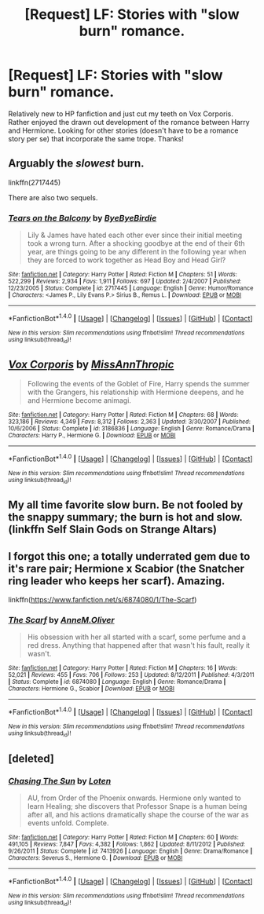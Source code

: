 #+TITLE: [Request] LF: Stories with "slow burn" romance.

* [Request] LF: Stories with "slow burn" romance.
:PROPERTIES:
:Author: lastamaranth
:Score: 13
:DateUnix: 1477433834.0
:DateShort: 2016-Oct-26
:FlairText: Request
:END:
Relatively new to HP fanfiction and just cut my teeth on Vox Corporis. Rather enjoyed the drawn out development of the romance between Harry and Hermione. Looking for other stories (doesn't have to be a romance story per se) that incorporate the same trope. Thanks!


** Arguably the /slowest/ burn.

linkffn(2717445)

There are also two sequels.
:PROPERTIES:
:Author: NaughtyGaymer
:Score: 2
:DateUnix: 1477483527.0
:DateShort: 2016-Oct-26
:END:

*** [[http://www.fanfiction.net/s/2717445/1/][*/Tears on the Balcony/*]] by [[https://www.fanfiction.net/u/71431/ByeByeBirdie][/ByeByeBirdie/]]

#+begin_quote
  Lily & James have hated each other ever since their initial meeting took a wrong turn. After a shocking goodbye at the end of their 6th year, are things going to be any different in the following year when they are forced to work together as Head Boy and Head Girl?
#+end_quote

^{/Site/: [[http://www.fanfiction.net/][fanfiction.net]] *|* /Category/: Harry Potter *|* /Rated/: Fiction M *|* /Chapters/: 51 *|* /Words/: 522,299 *|* /Reviews/: 2,934 *|* /Favs/: 1,911 *|* /Follows/: 697 *|* /Updated/: 2/4/2007 *|* /Published/: 12/23/2005 *|* /Status/: Complete *|* /id/: 2717445 *|* /Language/: English *|* /Genre/: Humor/Romance *|* /Characters/: <James P., Lily Evans P.> Sirius B., Remus L. *|* /Download/: [[http://www.ff2ebook.com/old/ffn-bot/index.php?id=2717445&source=ff&filetype=epub][EPUB]] or [[http://www.ff2ebook.com/old/ffn-bot/index.php?id=2717445&source=ff&filetype=mobi][MOBI]]}

--------------

*FanfictionBot*^{1.4.0} *|* [[[https://github.com/tusing/reddit-ffn-bot/wiki/Usage][Usage]]] | [[[https://github.com/tusing/reddit-ffn-bot/wiki/Changelog][Changelog]]] | [[[https://github.com/tusing/reddit-ffn-bot/issues/][Issues]]] | [[[https://github.com/tusing/reddit-ffn-bot/][GitHub]]] | [[[https://www.reddit.com/message/compose?to=tusing][Contact]]]

^{/New in this version: Slim recommendations using/ ffnbot!slim! /Thread recommendations using/ linksub(thread_id)!}
:PROPERTIES:
:Author: FanfictionBot
:Score: 1
:DateUnix: 1477483577.0
:DateShort: 2016-Oct-26
:END:


** [[http://www.fanfiction.net/s/3186836/1/][*/Vox Corporis/*]] by [[https://www.fanfiction.net/u/659787/MissAnnThropic][/MissAnnThropic/]]

#+begin_quote
  Following the events of the Goblet of Fire, Harry spends the summer with the Grangers, his relationship with Hermione deepens, and he and Hermione become animagi.
#+end_quote

^{/Site/: [[http://www.fanfiction.net/][fanfiction.net]] *|* /Category/: Harry Potter *|* /Rated/: Fiction M *|* /Chapters/: 68 *|* /Words/: 323,186 *|* /Reviews/: 4,349 *|* /Favs/: 8,312 *|* /Follows/: 2,363 *|* /Updated/: 3/30/2007 *|* /Published/: 10/6/2006 *|* /Status/: Complete *|* /id/: 3186836 *|* /Language/: English *|* /Genre/: Romance/Drama *|* /Characters/: Harry P., Hermione G. *|* /Download/: [[http://www.ff2ebook.com/old/ffn-bot/index.php?id=3186836&source=ff&filetype=epub][EPUB]] or [[http://www.ff2ebook.com/old/ffn-bot/index.php?id=3186836&source=ff&filetype=mobi][MOBI]]}

--------------

*FanfictionBot*^{1.4.0} *|* [[[https://github.com/tusing/reddit-ffn-bot/wiki/Usage][Usage]]] | [[[https://github.com/tusing/reddit-ffn-bot/wiki/Changelog][Changelog]]] | [[[https://github.com/tusing/reddit-ffn-bot/issues/][Issues]]] | [[[https://github.com/tusing/reddit-ffn-bot/][GitHub]]] | [[[https://www.reddit.com/message/compose?to=tusing][Contact]]]

^{/New in this version: Slim recommendations using/ ffnbot!slim! /Thread recommendations using/ linksub(thread_id)!}
:PROPERTIES:
:Author: FanfictionBot
:Score: 1
:DateUnix: 1477433864.0
:DateShort: 2016-Oct-26
:END:


** My all time favorite slow burn. Be not fooled by the snappy summary; the burn is hot and slow. (linkffn Self Slain Gods on Strange Altars)
:PROPERTIES:
:Author: mikan28
:Score: 1
:DateUnix: 1477446802.0
:DateShort: 2016-Oct-26
:END:


** I forgot this one; a totally underrated gem due to it's rare pair; Hermione x Scabior (the Snatcher ring leader who keeps her scarf). Amazing.

linkffn([[https://www.fanfiction.net/s/6874080/1/The-Scarf]])
:PROPERTIES:
:Author: mikan28
:Score: 1
:DateUnix: 1477448216.0
:DateShort: 2016-Oct-26
:END:

*** [[http://www.fanfiction.net/s/6874080/1/][*/The Scarf/*]] by [[https://www.fanfiction.net/u/1320004/AnneM-Oliver][/AnneM.Oliver/]]

#+begin_quote
  His obsession with her all started with a scarf, some perfume and a red dress. Anything that happened after that wasn't his fault, really it wasn't.
#+end_quote

^{/Site/: [[http://www.fanfiction.net/][fanfiction.net]] *|* /Category/: Harry Potter *|* /Rated/: Fiction M *|* /Chapters/: 16 *|* /Words/: 52,021 *|* /Reviews/: 455 *|* /Favs/: 706 *|* /Follows/: 253 *|* /Updated/: 8/12/2011 *|* /Published/: 4/3/2011 *|* /Status/: Complete *|* /id/: 6874080 *|* /Language/: English *|* /Genre/: Romance/Drama *|* /Characters/: Hermione G., Scabior *|* /Download/: [[http://www.ff2ebook.com/old/ffn-bot/index.php?id=6874080&source=ff&filetype=epub][EPUB]] or [[http://www.ff2ebook.com/old/ffn-bot/index.php?id=6874080&source=ff&filetype=mobi][MOBI]]}

--------------

*FanfictionBot*^{1.4.0} *|* [[[https://github.com/tusing/reddit-ffn-bot/wiki/Usage][Usage]]] | [[[https://github.com/tusing/reddit-ffn-bot/wiki/Changelog][Changelog]]] | [[[https://github.com/tusing/reddit-ffn-bot/issues/][Issues]]] | [[[https://github.com/tusing/reddit-ffn-bot/][GitHub]]] | [[[https://www.reddit.com/message/compose?to=tusing][Contact]]]

^{/New in this version: Slim recommendations using/ ffnbot!slim! /Thread recommendations using/ linksub(thread_id)!}
:PROPERTIES:
:Author: FanfictionBot
:Score: 1
:DateUnix: 1477448230.0
:DateShort: 2016-Oct-26
:END:


** [deleted]
:PROPERTIES:
:Score: 0
:DateUnix: 1477441464.0
:DateShort: 2016-Oct-26
:END:

*** [[http://www.fanfiction.net/s/7413926/1/][*/Chasing The Sun/*]] by [[https://www.fanfiction.net/u/1807393/Loten][/Loten/]]

#+begin_quote
  AU, from Order of the Phoenix onwards. Hermione only wanted to learn Healing; she discovers that Professor Snape is a human being after all, and his actions dramatically shape the course of the war as events unfold. Complete.
#+end_quote

^{/Site/: [[http://www.fanfiction.net/][fanfiction.net]] *|* /Category/: Harry Potter *|* /Rated/: Fiction M *|* /Chapters/: 60 *|* /Words/: 491,105 *|* /Reviews/: 7,847 *|* /Favs/: 4,382 *|* /Follows/: 1,862 *|* /Updated/: 8/11/2012 *|* /Published/: 9/26/2011 *|* /Status/: Complete *|* /id/: 7413926 *|* /Language/: English *|* /Genre/: Drama/Romance *|* /Characters/: Severus S., Hermione G. *|* /Download/: [[http://www.ff2ebook.com/old/ffn-bot/index.php?id=7413926&source=ff&filetype=epub][EPUB]] or [[http://www.ff2ebook.com/old/ffn-bot/index.php?id=7413926&source=ff&filetype=mobi][MOBI]]}

--------------

*FanfictionBot*^{1.4.0} *|* [[[https://github.com/tusing/reddit-ffn-bot/wiki/Usage][Usage]]] | [[[https://github.com/tusing/reddit-ffn-bot/wiki/Changelog][Changelog]]] | [[[https://github.com/tusing/reddit-ffn-bot/issues/][Issues]]] | [[[https://github.com/tusing/reddit-ffn-bot/][GitHub]]] | [[[https://www.reddit.com/message/compose?to=tusing][Contact]]]

^{/New in this version: Slim recommendations using/ ffnbot!slim! /Thread recommendations using/ linksub(thread_id)!}
:PROPERTIES:
:Author: FanfictionBot
:Score: 1
:DateUnix: 1477441485.0
:DateShort: 2016-Oct-26
:END:
